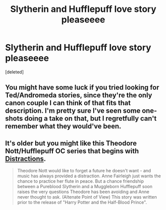 #+TITLE: Slytherin and Hufflepuff love story pleaseeee

* Slytherin and Hufflepuff love story pleaseeee
:PROPERTIES:
:Score: 0
:DateUnix: 1595351913.0
:DateShort: 2020-Jul-21
:FlairText: Prompt
:END:
[deleted]


** You might have some luck if you tried looking for Ted/Andromeda stories, since they're the only canon couple I can think of that fits that description. I'm pretty sure I've seen some one-shots doing a take on that, but I regretfully can't remember what they would've been.
:PROPERTIES:
:Author: yazzledore
:Score: 4
:DateUnix: 1595355337.0
:DateShort: 2020-Jul-21
:END:


** It's older but you might like this Theodore Nott/Hufflepuff OC series that begins with [[https://sugarquill.net/read.php?storyid=1710&chchapno=1][Distractions]].

#+begin_quote
  Theodore Nott would like to forget a future he doesn't want - and music has always provided a distraction. Anne Fairleigh just wants the chance to practice her flute in peace. But a chance friendship between a Pureblood Slytherin and a Muggleborn Hufflepuff soon raises the very questions Theodore has been avoiding and Anne never thought to ask. (Altenate Point of View) This story was written prior to the release of "Harry Potter and the Half-Blood Prince".
#+end_quote
:PROPERTIES:
:Author: IamProudofthefish
:Score: 2
:DateUnix: 1595373442.0
:DateShort: 2020-Jul-22
:END:
